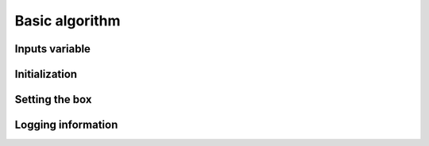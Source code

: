 Basic algorithm
===============

Inputs variable
---------------

Initialization
--------------

Setting the box
---------------

Logging information
-------------------

